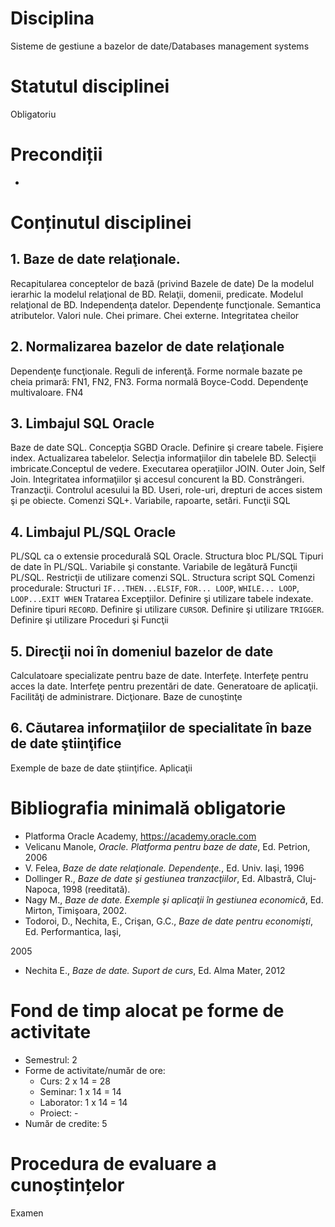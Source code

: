 * Disciplina
Sisteme de gestiune a bazelor de date/Databases management systems

* Statutul disciplinei
Obligatoriu

* Precondiții
-

* Conținutul disciplinei
** 1. Baze de date relaţionale.
Recapitularea conceptelor de bază (privind Bazele de date) De la
modelul ierarhic la modelul relaţional de BD. Relaţii, domenii,
predicate.  Modelul relaţional de BD. Independenţa datelor. Dependenţe
funcţionale. Semantica atributelor.  Valori nule. Chei primare. Chei
externe. Integritatea cheilor
** 2. Normalizarea bazelor de date relaţionale
Dependenţe funcţionale. Reguli de inferenţă. Forme normale bazate pe
cheia primară: FN1, FN2, FN3. Forma normală Boyce-Codd. Dependenţe
multivaloare. FN4
** 3. Limbajul SQL Oracle
Baze de date SQL. Concepţia SGBD Oracle. Definire şi creare
tabele. Fişiere index.  Actualizarea tabelelor. Selecţia informaţiilor
din tabelele BD. Selecţii imbricate.Conceptul de vedere.  Executarea
operaţiilor JOIN. Outer Join, Self Join. Integritatea informaţiilor şi
accesul concurent la BD. Constrângeri. Tranzacţii. Controlul acesului
la BD. Useri, role-uri, drepturi de acces sistem şi pe obiecte.
Comenzi SQL+. Variabile, rapoarte, setări. Funcţii SQL
** 4. Limbajul PL/SQL Oracle
PL/SQL ca o extensie procedurală SQL Oracle. Structura bloc PL/SQL
Tipuri de date în PL/SQL. Variabile şi constante. Variabile de
legătură Funcţii PL/SQL. Restricţii de utilizare comenzi
SQL. Structura script SQL Comenzi procedurale: Structuri
=IF...THEN...ELSIF=, =FOR... LOOP=, =WHILE... LOOP=, =LOOP...EXIT WHEN=
Tratarea Excepţiilor.  Definire şi utilizare tabele indexate. Definire
tipuri =RECORD=. Definire şi utilizare =CURSOR=.  Definire şi utilizare
=TRIGGER=. Definire şi utilizare Proceduri şi Funcţii
** 5. Direcţii noi în domeniul bazelor de date
Calculatoare specializate pentru baze de date. Interfeţe. Interfeţe
pentru acces la date. Interfeţe pentru prezentări de date. Generatoare
de aplicaţii. Facilităţi de administrare. Dicţionare. Baze de
cunoştinţe
** 6. Căutarea informaţiilor de specialitate în baze de date ştiinţifice
Exemple de baze de date ştiinţifice. Aplicaţii
* Bibliografia minimală obligatorie
- Platforma Oracle Academy, https://academy.oracle.com
- Velicanu Manole, /Oracle. Platforma pentru baze de date/, Ed. Petrion, 2006
- V. Felea, /Baze de date relaţionale. Dependenţe./, Ed. Univ. Iaşi, 1996
- Dollinger R., /Baze de date şi gestiunea tranzacţiilor/, Ed. Albastră, Cluj-Napoca, 1998 (reeditată).
- Nagy M., /Baze de date. Exemple şi aplicaţii în gestiunea economică/, Ed. Mirton, Timişoara, 2002.
- Todoroi, D., Nechita, E., Crişan, G.C., /Baze de date pentru economişti/, Ed. Performantica, Iaşi,
2005
- Nechita E., /Baze de date. Suport de curs/, Ed. Alma Mater, 2012
* Fond de timp alocat pe forme de activitate
- Semestrul: 2
- Forme de activitate/număr de ore:
  - Curs: 2 x 14 = 28
  - Seminar: 1 x 14 = 14
  - Laborator: 1 x 14 = 14
  - Proiect: -
- Număr de credite: 5

* Procedura de evaluare a cunoștințelor
Examen
